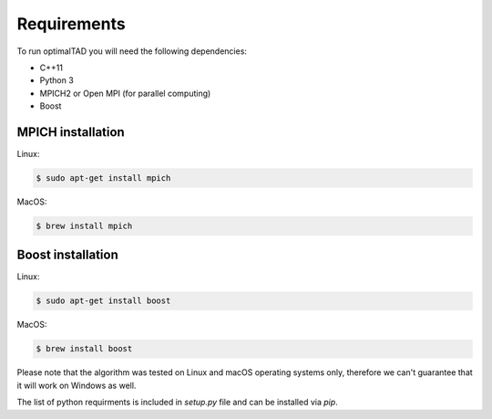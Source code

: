 Requirements
=============

To run optimalTAD you will need the following dependencies:

* C++11
* Python 3
* MPICH2 or Open MPI (for parallel computing)
* Boost 


MPICH installation
------------------

Linux:

.. code:: bash

    $ sudo apt-get install mpich

MacOS:

.. code:: bash

    $ brew install mpich



Boost installation
------------------

Linux:

.. code:: bash

    $ sudo apt-get install boost

MacOS:

.. code:: bash

    $ brew install boost




Please note that the algorithm was tested on Linux and macOS operating systems only, therefore we can't guarantee that it will work on Windows as well.


The list of python requirments is included in `setup.py` file and can be installed via `pip`.



